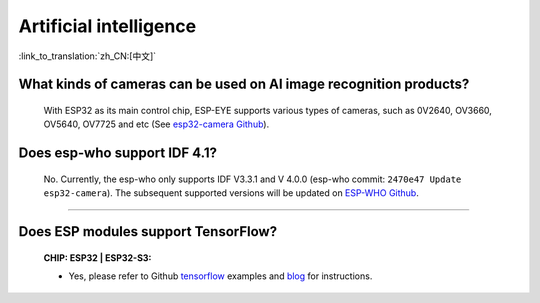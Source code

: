 Artificial intelligence
=======================

:link_to_translation:`zh_CN:[中文]`

.. raw:: html

   <style>
   body {counter-reset: h2}
     h2 {counter-reset: h3}
     h2:before {counter-increment: h2; content: counter(h2) ". "}
     h3:before {counter-increment: h3; content: counter(h2) "." counter(h3) ". "}
     h2.nocount:before, h3.nocount:before, { content: ""; counter-increment: none }
   </style>


What kinds of cameras can be used on AI image recognition products?
----------------------------------------------------------------------

  With ESP32 as its main control chip, ESP-EYE supports various types of cameras, such as 0V2640, OV3660, OV5640, OV7725 and etc (See `esp32-camera Github <https://github.com/espressif/esp32-camera/tree/master/sensors>`_).


Does esp-who support IDF 4.1?
--------------------------------

  No. Currently, the esp-who only supports IDF V3.3.1 and V 4.0.0 (esp-who commit: ``2470e47 Update esp32-camera``). The subsequent supported versions will be updated on `ESP-WHO Github <https://github.com/espressif/esp-who>`_.

--------------

Does ESP modules support TensorFlow?
-----------------------------------------------------------------------------------------------------------------------------------------------------------------------

  :CHIP\: ESP32 | ESP32-S3:

  - Yes, please refer to Github `tensorflow <https://github.com/espressif/tensorflow/>`_ examples and `blog <https://blog.tensorflow.org/2020/08/announcing-tensorflow-lite-micro-esp32.html>`_ for instructions.
